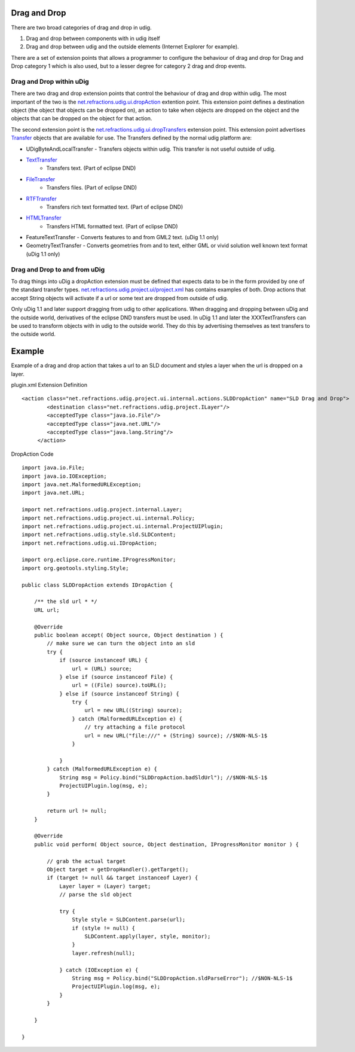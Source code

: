 Drag and Drop
~~~~~~~~~~~~~

There are two broad categories of drag and drop in udig.

#. Drag and drop between components with in udig itself
#. Drag and drop between udig and the outside elements (Internet Explorer for example).

There are a set of extension points that allows a programmer to configure the behaviour of drag and
drop for Drag and Drop category 1 which is also used, but to a lesser degree for category 2 drag and
drop events.

Drag and Drop within uDig
^^^^^^^^^^^^^^^^^^^^^^^^^

There are two drag and drop extension points that control the behaviour of drag and drop within
udig. The most important of the two is the
`net.refractions.udig.ui.dropAction <http://svn.geotools.org/udig/trunk/plugins/net.refractions.udig.ui/schema/dropAction.exsd>`_
extention point. This extension point defines a destination object (the object that objects can be
dropped on), an action to take when objects are dropped on the object and the objects that can be
dropped on the object for that action.

The second extension point is the
`net.refractions.udig.ui.dropTransfers <http://svn.geotools.org/udig/trunk/plugins/net.refractions.udig.ui/schema/dropTransfer.exsd>`_
extension point. This extension point advertises
`Transfer <http://help.eclipse.org/help31/topic/org.eclipse.platform.doc.isv/reference/api/org/eclipse/swt/dnd/Transfer.html>`_
objects that are available for use. The Transfers defined by the normal udig platform are:

-  UDigByteAndLocalTransfer - Transfers objects within udig. This transfer is not useful outside of
   udig.
* `TextTransfer <http://help.eclipse.org/help31/topic/org.eclipse.platform.doc.isv/reference/api/org/eclipse/swt/dnd/TextTransfer.html>`_
   - Transfers text. (Part of eclipse DND)
* `FileTransfer <http://help.eclipse.org/help31/topic/org.eclipse.platform.doc.isv/reference/api/org/eclipse/swt/dnd/FileTransfer.html>`_
   - Transfers files. (Part of eclipse DND)
* `RTFTransfer <http://help.eclipse.org/help31/topic/org.eclipse.platform.doc.isv/reference/api/org/eclipse/swt/dnd/RTFTransfer.html>`_
   - Transfers rich text formatted text. (Part of eclipse DND)
* `HTMLTransfer <http://help.eclipse.org/help31/topic/org.eclipse.platform.doc.isv/reference/api/org/eclipse/swt/dnd/HTMLTransfer.html>`_
   - Transfers HTML formatted text. (Part of eclipse DND)
-  FeatureTextTransfer - Converts features to and from GML2 text. (uDig 1.1 only)
-  GeometryTextTransfer - Converts geometries from and to text, either GML or vivid solution well
   known text format (uDig 1.1 only)

Drag and Drop to and from uDig
^^^^^^^^^^^^^^^^^^^^^^^^^^^^^^

To drag things into uDig a dropAction extension must be defined that expects data to be in the form
provided by one of the standard transfer types.
`net.refractions.udig.project.ui/project.xml <http://svn.geotools.org/udig/trunk/plugins/net.refractions.udig.project.ui/plugin.xml>`_
has contains examples of both. Drop actions that accept String objects will activate if a url or
some text are dropped from outside of udig.

Only uDig 1.1 and later support dragging from udig to other applications. When dragging and dropping
between uDig and the outside world, derivatives of the eclipse DND transfers must be used. In uDig
1.1 and later the XXXTextTransfers can be used to transform objects with in udig to the outside
world. They do this by advertising themselves as text transfers to the outside world.

Example
~~~~~~~

Example of a drag and drop action that takes a url to an SLD document and styles a layer when the
url is dropped on a layer.

plugin.xml Extension Definition

::

    <action class="net.refractions.udig.project.ui.internal.actions.SLDDropAction" name="SLD Drag and Drop">
            <destination class="net.refractions.udig.project.ILayer"/>
            <acceptedType class="java.io.File"/>
            <acceptedType class="java.net.URL"/>
            <acceptedType class="java.lang.String"/>
         </action>

DropAction Code

::

    import java.io.File;
    import java.io.IOException;
    import java.net.MalformedURLException;
    import java.net.URL;

    import net.refractions.udig.project.internal.Layer;
    import net.refractions.udig.project.ui.internal.Policy;
    import net.refractions.udig.project.ui.internal.ProjectUIPlugin;
    import net.refractions.udig.style.sld.SLDContent;
    import net.refractions.udig.ui.IDropAction;

    import org.eclipse.core.runtime.IProgressMonitor;
    import org.geotools.styling.Style;

    public class SLDDropAction extends IDropAction {

        /** the sld url * */
        URL url;

        @Override
        public boolean accept( Object source, Object destination ) {
            // make sure we can turn the object into an sld
            try {
                if (source instanceof URL) {
                    url = (URL) source;
                } else if (source instanceof File) {
                    url = ((File) source).toURL();
                } else if (source instanceof String) {
                    try {
                        url = new URL((String) source);
                    } catch (MalformedURLException e) {
                        // try attaching a file protocol
                        url = new URL("file:///" + (String) source); //$NON-NLS-1$
                    }

                }
            } catch (MalformedURLException e) {
                String msg = Policy.bind("SLDDropAction.badSldUrl"); //$NON-NLS-1$
                ProjectUIPlugin.log(msg, e);
            }

            return url != null;
        }

        @Override
        public void perform( Object source, Object destination, IProgressMonitor monitor ) {

            // grab the actual target
            Object target = getDropHandler().getTarget();
            if (target != null && target instanceof Layer) {
                Layer layer = (Layer) target;
                // parse the sld object

                try {
                    Style style = SLDContent.parse(url);
                    if (style != null) {
                        SLDContent.apply(layer, style, monitor);
                    }
                    layer.refresh(null);

                } catch (IOException e) {
                    String msg = Policy.bind("SLDDropAction.sldParseError"); //$NON-NLS-1$
                    ProjectUIPlugin.log(msg, e);
                }
            }

        }

    }

